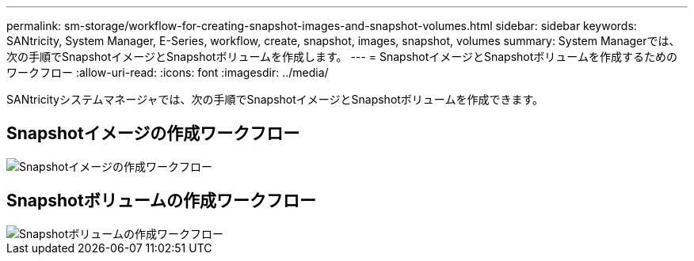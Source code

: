 ---
permalink: sm-storage/workflow-for-creating-snapshot-images-and-snapshot-volumes.html 
sidebar: sidebar 
keywords: SANtricity, System Manager, E-Series, workflow, create, snapshot, images, snapshot, volumes 
summary: System Managerでは、次の手順でSnapshotイメージとSnapshotボリュームを作成します。 
---
= SnapshotイメージとSnapshotボリュームを作成するためのワークフロー
:allow-uri-read: 
:icons: font
:imagesdir: ../media/


[role="lead"]
SANtricityシステムマネージャでは、次の手順でSnapshotイメージとSnapshotボリュームを作成できます。



== Snapshotイメージの作成ワークフロー

image::../media/sam1130-flw-snapshots-create-ss-images.gif[Snapshotイメージの作成ワークフロー]



== Snapshotボリュームの作成ワークフロー

image::../media/sam1130-flw-snapshots-create-ss-volumes.gif[Snapshotボリュームの作成ワークフロー]
